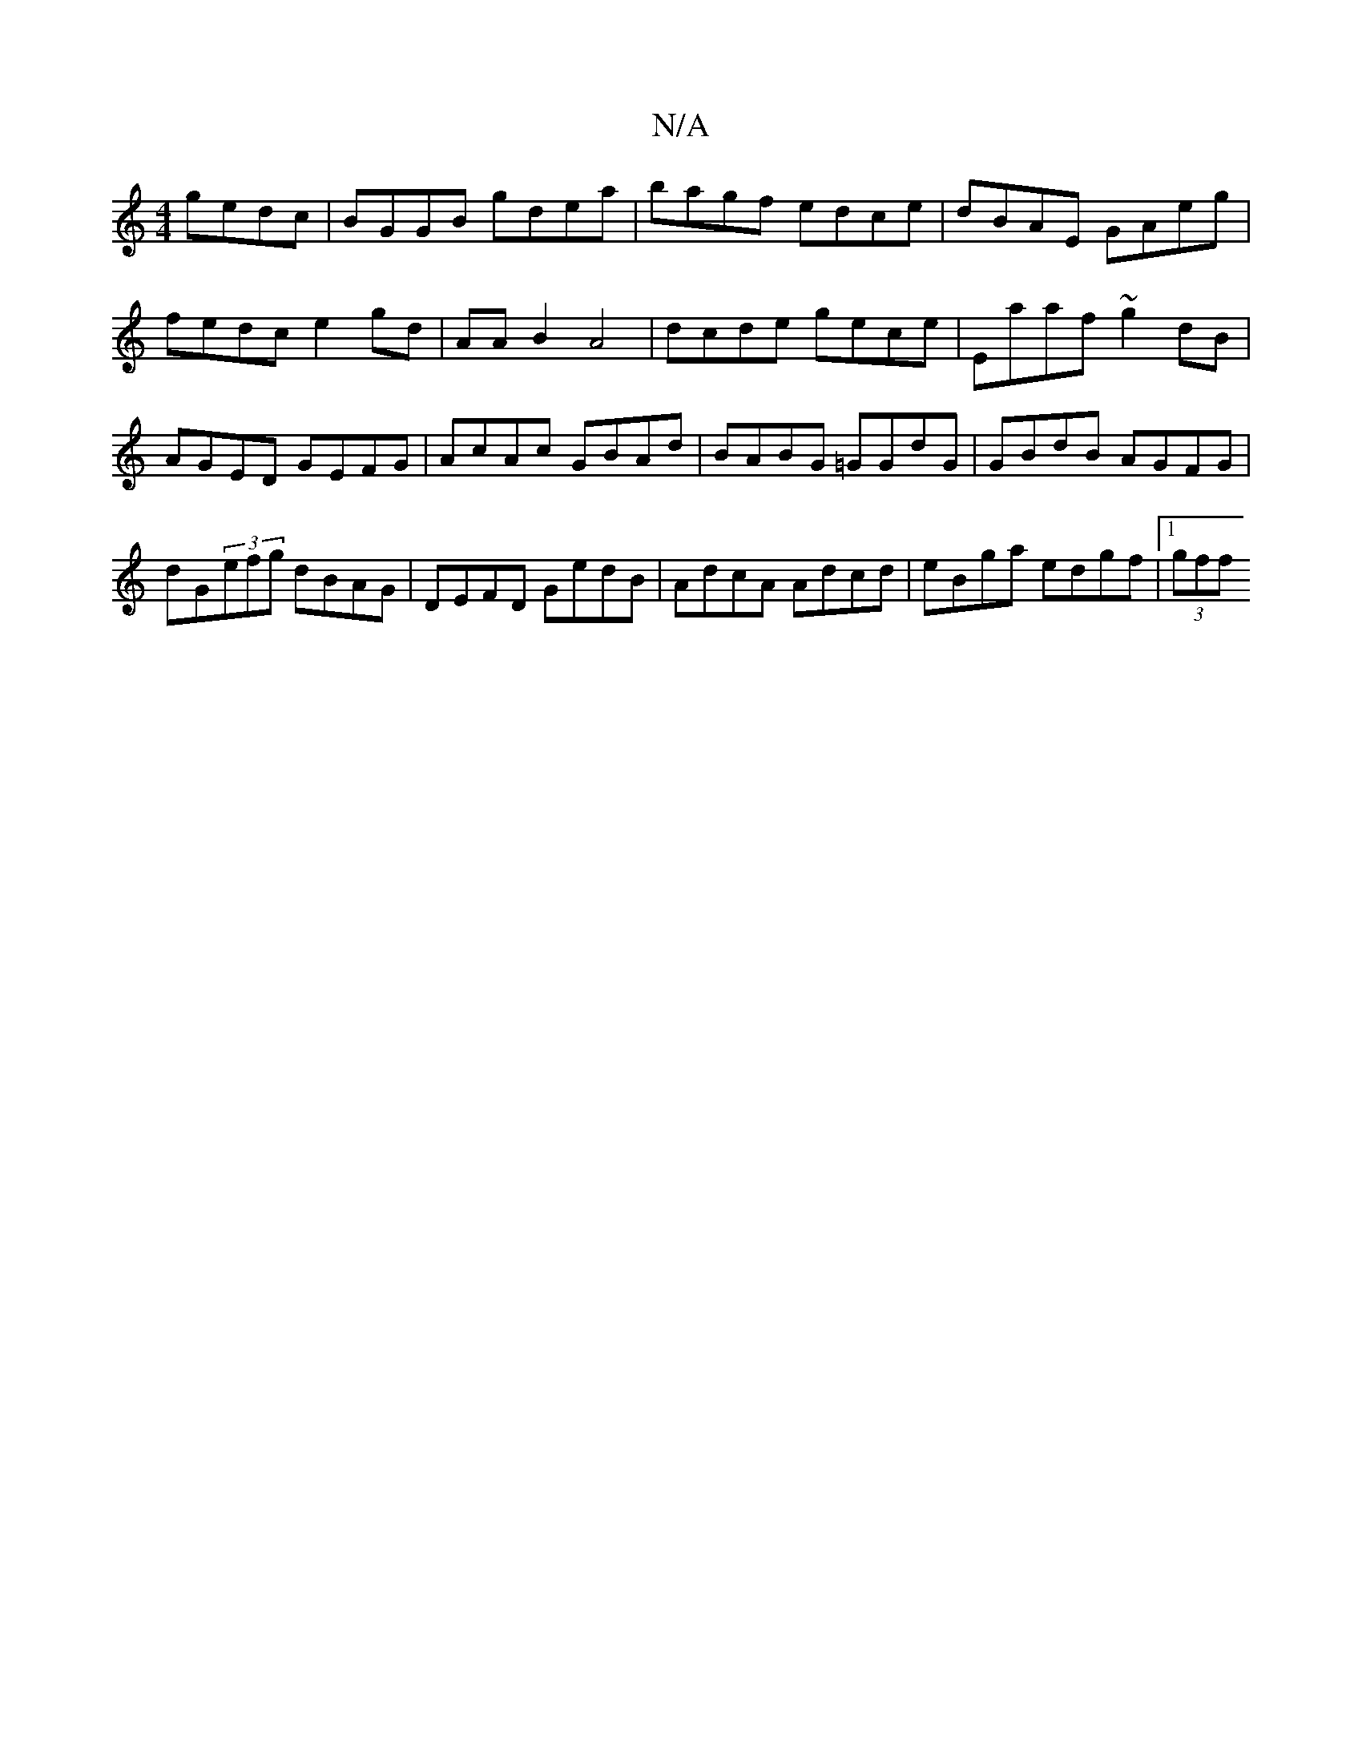 X:1
T:N/A
M:4/4
R:N/A
K:Cmajor
 gedc | BGGB gdea | bagf edce | dBAE GAeg | fedc e2 gd | AA B2 A4 | dcde gece | Eaaf ~g2dB | AGED GEFG | AcAc GBAd | BABG =GGdG | GBdB AGFG | dG(3efg dBAG | DEFD GedB | AdcA Adcd | eBga edgf |1 (3gff 